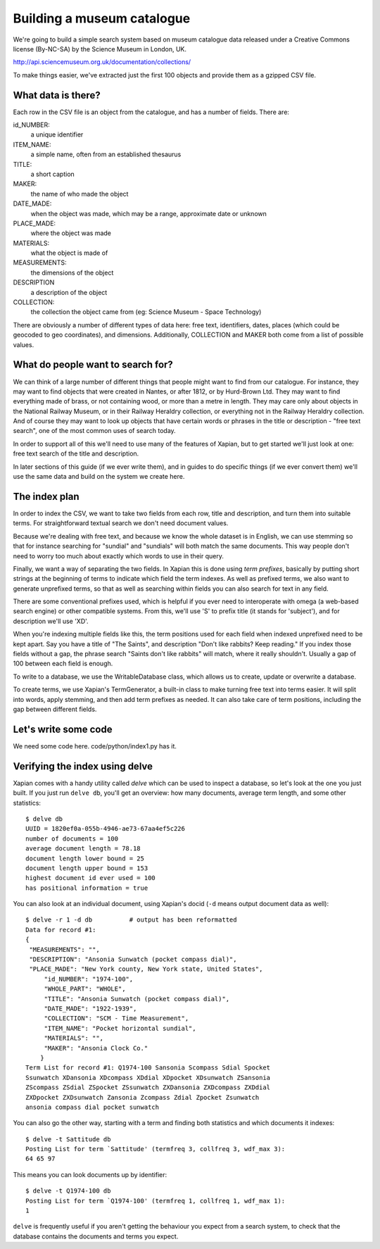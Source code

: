 Building a museum catalogue
===========================

We're going to build a simple search system based on museum catalogue data 
released under a Creative Commons license (By-NC-SA) by the Science Museum 
in London, UK.

http://api.sciencemuseum.org.uk/documentation/collections/

To make things easier, we've extracted just the first 100 objects and 
provide them as a gzipped CSV file.

What data is there?
-------------------

Each row in the CSV file is an object from the catalogue, and has a number 
of fields. There are:

id_NUMBER:
    a unique identifier
ITEM_NAME:
    a simple name, often from an established thesaurus
TITLE:
    a short caption
MAKER:
    the name of who made the object
DATE_MADE:
    when the object was made, which may be a range, approximate date or unknown
PLACE_MADE:
    where the object was made
MATERIALS:
    what the object is made of
MEASUREMENTS:
    the dimensions of the object
DESCRIPTION
    a description of the object
COLLECTION:
    the collection the object came from (eg: Science Museum - Space Technology)

There are obviously a number of different types of data here: free text,
identifiers, dates, places (which could be geocoded to geo coordinates),
and dimensions. Additionally, COLLECTION and MAKER both come from a list of
possible values.

What do people want to search for?
----------------------------------

We can think of a large number of different things that people might want
to find from our catalogue. For instance, they may want to find objects
that were created in Nantes, or after 1812, or by Hurd-Brown Ltd. They may
want to find everything made of brass, or not containing wood, or more than
a metre in length. They may care only about objects in the National Railway
Museum, or in their Railway Heraldry collection, or everything not in the
Railway Heraldry collection. And of course they may want to look up objects
that have certain words or phrases in the title or description - "free text
search", one of the most common uses of search today.

In order to support all of this we'll need to use many of the features of
Xapian, but to get started we'll just look at one: free text search of the
title and description.

In later sections of this guide (if we ever write them), and in guides to
do specific things (if we ever convert them) we'll use the same data and
build on the system we create here.

The index plan
--------------

In order to index the CSV, we want to take two fields from each row, title
and description, and turn them into suitable terms. For straightforward
textual search we don't need document values.

Because we're dealing with free text, and because we know the whole dataset
is in English, we can use stemming so that for instance searching for
"sundial" and "sundials" will both match the same documents. This way
people don't need to worry too much about exactly which words to use in
their query.

Finally, we want a way of separating the two fields. In Xapian this is done
using `term prefixes`, basically by putting short strings at the beginning
of terms to indicate which field the term indexes. As well as prefixed
terms, we also want to generate unprefixed terms, so that as well as
searching within fields you can also search for text in any field.

There are some conventional prefixes used, which is helpful if you ever
need to interoperate with omega (a web-based search engine) or other
compatible systems. From this, we'll use 'S' to prefix title (it stands for
'subject'), and for description we'll use 'XD'.

When you're indexing multiple fields like this, the term positions used for
each field when indexed unprefixed need to be kept apart. Say you have a
title of "The Saints", and description "Don't like rabbits? Keep reading."
If you index those fields without a gap, the phrase search "Saints don't
like rabbits" will match, where it really shouldn't. Usually a gap of 100
between each field is enough.

To write to a database, we use the WritableDatabase class, which allows us 
to create, update or overwrite a database.

To create terms, we use Xapian's TermGenerator, a built-in class to make
turning free text into terms easier. It will split into words, apply
stemming, and then add term prefixes as needed. It can also take care of
term positions, including the gap between different fields.

Let's write some code
---------------------

We need some code here. code/python/index1.py has it.

Verifying the index using delve
-------------------------------

Xapian comes with a handy utility called `delve` which can be used to 
inspect a database, so let's look at the one you just built. If you just 
run ``delve db``, you'll get an overview: how many documents, average term 
length, and some other statistics::

    $ delve db
    UUID = 1820ef0a-055b-4946-ae73-67aa4ef5c226
    number of documents = 100
    average document length = 78.18
    document length lower bound = 25
    document length upper bound = 153
    highest document id ever used = 100
    has positional information = true

You can also look at an individual document, using Xapian's docid (``-d`` 
means output document data as well)::

    $ delve -r 1 -d db		# output has been reformatted
    Data for record #1:
    {
     "MEASUREMENTS": "", 
     "DESCRIPTION": "Ansonia Sunwatch (pocket compass dial)", 
     "PLACE_MADE": "New York county, New York state, United States", 
	 "id_NUMBER": "1974-100", 
	 "WHOLE_PART": "WHOLE", 
	 "TITLE": "Ansonia Sunwatch (pocket compass dial)", 
	 "DATE_MADE": "1922-1939", 
	 "COLLECTION": "SCM - Time Measurement", 
	 "ITEM_NAME": "Pocket horizontal sundial", 
	 "MATERIALS": "", 
	 "MAKER": "Ansonia Clock Co."
	}
    Term List for record #1: Q1974-100 Sansonia Scompass Sdial Spocket 
    Ssunwatch XDansonia XDcompass XDdial XDpocket XDsunwatch ZSansonia 
    ZScompass ZSdial ZSpocket ZSsunwatch ZXDansonia ZXDcompass ZXDdial 
    ZXDpocket ZXDsunwatch Zansonia Zcompass Zdial Zpocket Zsunwatch 
    ansonia compass dial pocket sunwatch

You can also go the other way, starting with a term and finding both 
statistics and which documents it indexes::

    $ delve -t Sattitude db
    Posting List for term `Sattitude' (termfreq 3, collfreq 3, wdf_max 3): 
    64 65 97

This means you can look documents up by identifier::

    $ delve -t Q1974-100 db
    Posting List for term `Q1974-100' (termfreq 1, collfreq 1, wdf_max 1): 
    1

``delve`` is frequently useful if you aren't getting the behaviour you
expect from a search system, to check that the database contains the
documents and terms you expect.

